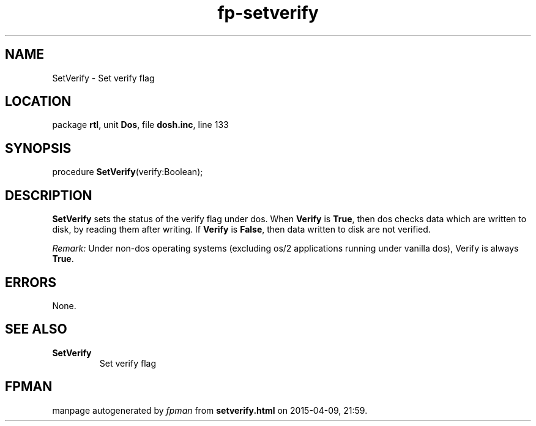 .\" file autogenerated by fpman
.TH "fp-setverify" 3 "2014-03-14" "fpman" "Free Pascal Programmer's Manual"
.SH NAME
SetVerify - Set verify flag
.SH LOCATION
package \fBrtl\fR, unit \fBDos\fR, file \fBdosh.inc\fR, line 133
.SH SYNOPSIS
procedure \fBSetVerify\fR(verify:Boolean);
.SH DESCRIPTION
\fBSetVerify\fR sets the status of the verify flag under dos. When \fBVerify\fR is \fBTrue\fR, then dos checks data which are written to disk, by reading them after writing. If \fBVerify\fR is \fBFalse\fR, then data written to disk are not verified.

\fIRemark:\fR Under non-dos operating systems (excluding os/2 applications running under vanilla dos), Verify is always \fBTrue\fR.


.SH ERRORS
None.


.SH SEE ALSO
.TP
.B SetVerify
Set verify flag

.SH FPMAN
manpage autogenerated by \fIfpman\fR from \fBsetverify.html\fR on 2015-04-09, 21:59.


